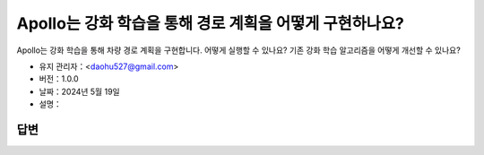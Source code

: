 Apollo는 강화 학습을 통해 경로 계획을 어떻게 구현하나요?
====================================================

Apollo는 강화 학습을 통해 차량 경로 계획을 구현합니다. 어떻게 실행할 수 있나요? 기존 강화 학습 알고리즘을 어떻게 개선할 수 있나요?

-  유지 관리자：<daohu527@gmail.com>
-  버전：1.0.0
-  날짜：2024년 5월 19일
-  설명：

답변
------

